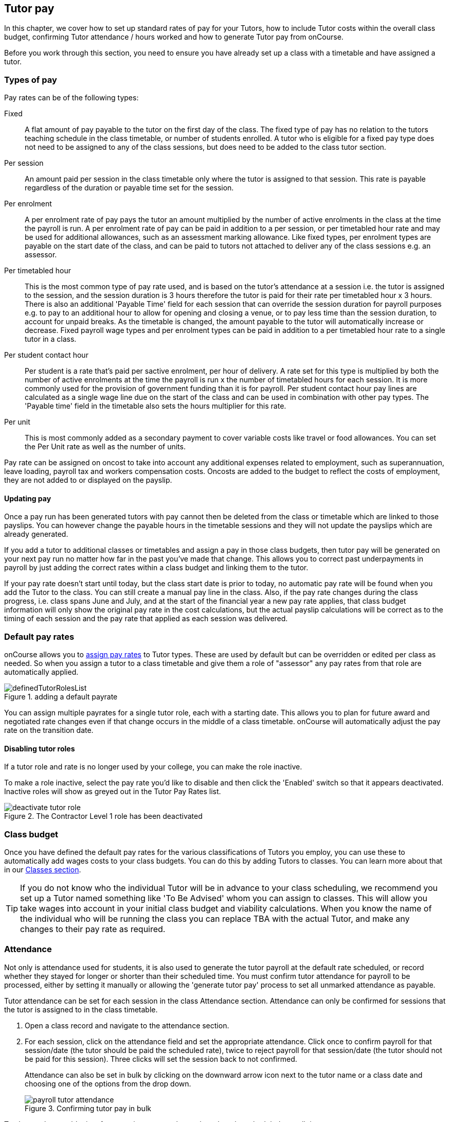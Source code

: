 [[payroll]]
== Tutor pay

In this chapter, we cover how to set up standard rates of pay for your Tutors, how to include Tutor costs within the overall class budget, confirming Tutor attendance / hours worked and how to generate Tutor pay from onCourse.

Before you work through this section, you need to ensure you have already set up a class with a timetable and have assigned a tutor.

[[payroll-payRates]]
=== Types of pay

Pay rates can be of the following types:

Fixed::
A flat amount of pay payable to the tutor on the first day of the class. The fixed type of pay has no relation to the tutors teaching schedule in the class timetable, or number of students enrolled. A tutor who is eligible for a fixed pay type does not need to be assigned to any of the class sessions, but does need to be added to the class tutor section.

Per session::
An amount paid per session in the class timetable only where the tutor is assigned to that session. This rate is payable regardless of the duration or payable time set for the session.

Per enrolment::
A per enrolment rate of pay pays the tutor an amount multiplied by the number of active enrolments in the class at the time the payroll is run. A per enrolment rate of pay can be paid in addition to a per session, or per timetabled hour rate and may be used for additional allowances, such as an assessment marking allowance. Like fixed types, per enrolment types are payable on the start date of the class, and can be paid to tutors not attached to deliver any of the class sessions e.g. an assessor.

Per timetabled hour::
This is the most common type of pay rate used, and is based on the tutor's attendance at a session i.e. the tutor is assigned to the session, and the session duration is 3 hours therefore the tutor is paid for their rate per timetabled hour x 3 hours. There is also an additional 'Payable Time' field for each session that can override the session duration for payroll purposes e.g. to pay to an additional hour to allow for opening and closing a venue, or to pay less time than the session duration, to account for unpaid breaks. As the timetable is changed, the amount payable to the tutor will automatically increase or decrease. Fixed payroll wage types and per enrolment types can be paid in addition to a per timetabled hour rate to a single tutor in a class.

Per student contact hour::
Per student is a rate that's paid per sactive enrolment, per hour of delivery. A rate set for this type is multiplied by both the number of active enrolments at the time the payroll is run x the number of timetabled hours for each session. It is more commonly used for the provision of government funding than it is for payroll. Per student contact hour pay lines are calculated as a single wage line due on the start of the class and can be used in combination with other pay types. The 'Payable time' field in the timetable also sets the hours multiplier for this rate.

Per unit::
This is most commonly added as a secondary payment to cover variable costs like travel or food allowances. You can set the Per Unit rate as well as the number of units.

Pay rate can be assigned on oncost to take into account any additional expenses related to employment, such as superannuation, leave loading, payroll tax and workers compensation costs. Oncosts are added to the budget to reflect the costs of employment, they are not added to or displayed on the payslip.

==== Updating pay

Once a pay run has been generated tutors with pay cannot then be deleted from the class or timetable which are linked to those payslips. You can however change the payable hours in the timetable sessions and they will not update the payslips which are already generated.

If you add a tutor to additional classes or timetables and assign a pay in those class budgets, then tutor pay will be generated on your next pay run no matter how far in the past you've made that change. This allows you to correct past underpayments in payroll by just adding the correct rates within a class budget and linking them to the tutor.

If your pay rate doesn't start until today, but the class start date is prior to today, no automatic pay rate will be found when you add the Tutor to the class. You can still create a manual pay line in the class. Also, if the pay rate changes during the class progress, i.e. class spans June and July, and at the start of the financial year a new pay rate applies, that class budget information will only show the original pay rate in the cost calculations, but the actual payslip calculations will be correct as to the timing of each session and the pay rate that applied as each session was delivered.


[[payroll-defaultRates]]
=== Default pay rates

onCourse allows you to https://demo.cloud.oncourse.cc/preferences/tutorRoles/[assign pay rates] to Tutor types. These are used by default but can be overridden or edited per class as needed. So when you assign a tutor to a class timetable and give them a role of "assessor" any pay rates from that role are automatically applied.

image::images/definedTutorRolesList.png[title=adding a default payrate]

You can assign multiple payrates for a single tutor role, each with a starting date. This allows you to plan for future award and negotiated rate changes even if that change occurs in the middle of a class timetable. onCourse will automatically adjust the pay rate on the transition date.

==== Disabling tutor roles

If a tutor role and rate is no longer used by your college, you can make the role inactive.

To make a role inactive, select the pay rate you'd like to disable and then click the 'Enabled' switch so that it appears deactivated. Inactive roles will show as greyed out in the Tutor Pay Rates list.

image::images/deactivate_tutor_role.png[title=The Contractor Level 1 role has been deactivated]



[[payroll-classBudget]]
=== Class budget

Once you have defined the default pay rates for the various classifications of Tutors you employ, you can use these to automatically add wages costs to your class budgets. You can do this by adding Tutors to classes. You can learn more about that in our <<classes-Tutor, Classes section>>.

[TIP]
====
If you do not know who the individual Tutor will be in advance to your class scheduling, we recommend you set up a Tutor named something like 'To Be Advised' whom you can assign to classes. This will allow you take wages into account in your initial class budget and viability calculations. When you know the name of the individual who will be running the class you can replace TBA with the actual Tutor, and make any changes to their pay rate as required.
====


[[payroll-attendance]]
=== Attendance

Not only is attendance used for students, it is also used to generate the tutor payroll at the default rate scheduled, or record whether they stayed for longer or shorter than their scheduled time. You must confirm tutor attendance for payroll to be processed, either by setting it manually or allowing the 'generate tutor pay' process to set all unmarked attendance as payable.

Tutor attendance can be set for each session in the class Attendance section. Attendance can only be confirmed for sessions that the tutor is assigned to in the class timetable.

. Open a class record and navigate to the attendance section.
. For each session, click on the attendance field and set the appropriate attendance. Click once to confirm payroll for that session/date (the tutor should be paid the scheduled rate), twice to reject payroll for that session/date (the tutor should not be paid for this session). Three clicks will set the session back to not confirmed.
+
Attendance can also be set in bulk by clicking on the downward arrow icon next to the tutor name or a class date and choosing one of the options from the drop down.
+
image::images/payroll_tutor_attendance.png[title='Confirming tutor pay in bulk']


To change the payable time for a session to more than or less than the scheduled payroll time:

. Click on the note icon to the right of the attendance icon. This icon appears when move your you mouse over the area.
+
image::images/attendance_hover_icon.png[title='Click the note icon to change the payable time for the session']
. In the sheet that opens, you will see the default payable time (minutes) with a locked icon next to it. Make sure the tutor is confirmed for payroll. Unlock the field to change the value. You can also optionally add a note to explain the payroll variation.
+
image::images/payroll_partial_attendance.png[title='Changing the payable time for one session']

[[payroll-payslips]]
=== Generating Tutor pay

onCourse generates Tutor pay records in bulk, up until a specified date, based on the wages set in the class budget and the class attendance records for Tutors.

Tutor pay is run for payslips up to and including your defined date. It's best to use yesterdays date if you do not want todays payslips included.

If payroll has not been confirmed in the classes for the individual sessions, then tutor pay will not be processed. However, you can use the 'generate tutor pay' function and confirm in bulk all currently unconfirmed sessions. To generate tutor pay, simply:

. Open the Tutor pay window
. Click the cogwheel and select the "Generate tutor pay"
+
image::images/generateTutorPayStep1(new).png[]
+
. Enter the date you want the payroll run until. The date chosen _will be included_ in the pay generation. A count of the confirmed and unprocessed wages and the unconfirmed wages will display on the sheet too.
+
image::images/generateTutorPayStep2(new).png[]
+
. Use the open related icon to see all the classes that have unconfirmed tutor wages. You can then print reports from the classes list view to ensure your course coordinators mark their tutor payroll confirmations.
. You can choose to proceed to only process wages that have already been confirmed, or by clicking 'confirm now', automatically set all unconfirmed sessions to confirmed so the payroll can be processed. There is no undo option from here, so proceed with caution.
. Press save and wait until a new list view, showing all newly created Tutor pay records is displayed. They will have a creation date of 'today' and will be marked with a status of 'new'.

onCourse assists you to view the payslips by tutor with the Payslip report. This report is a summary of the payslips by classes, session, and can be run against a single tutor, a group of tutors, or all tutors.

[[payroll-status]]
==== Status

The status of a tutor pay record relates to where it is in your payroll workflow.

New:: This is a newly created entry and can be edited or deleted as required.
Completed:: This is for records that have been initially reviewed, had any additional custom pay lines attached and is now ready for final approval.
Approved:: This record has been reviewed and is approved for payment/export.
Paid/Exported:: This record has been exported and is considered paid. The record cannot be edited or deleted.

[[payroll-aboutTutorPayRecords]]
==== Tutor pay records

Once Tutor pay records have been created they can be edited. Each Tutor pay record has a list of items grouped by class and based on the relevant attendance/wages/sessions for that class. Payslips can only be edited with they have a status of 'new'. Once you finalise or export them they become locked.

Switching off the 'Include in payslip' option will remove it from being paid in this payroll cycle. The next time you run a payroll it will be added to the tutor's payslip again.

image::images/defer_tutor_pay.png[title='The top line is deferred from the next payslip,the bottom is included']

Additional custom or manual Tutor pay items can be added to the payslip by clicking on the + next to 'Add new custom pay item'. Add a description and the payment amount then save the record.

image::images/editTutorPay.png[title=A tutor pay record]

Tutor Pay can be modified until it is finalised. To finalise a Tutor pay record select it and choose "Finalise Tutor pay" from cogwheel menu. The finalised Tutor pay records display status "Paid/Exported".
These pays can no longer be edited or deleted.

You do not want to automatically confirm all sessions for payment if you have a manual process where you confirm each session at a time. It is perfectly ok to proceed to process the payroll with unconfirmed sessions. Those that aren't confirmed will not be processed until they are.

[CAUTION]
====
Tutor pay can have following statuses: New, Completed, Approved and Paid/Exported.
Only a status of "Paid / Exported" prevents the editing of the record.
====

[[payroll-employeesContractors]]
==== Managing employees vs contractors

As the onCourse payroll functionality is a time and attendance calculation, rather than a complete payroll system that calculates income tax and leave allowances, both employees and contractors should be treated in the same way within the system.

If you are exporting the tutor payslip data from onCourse into your primary accounting system to complete the final stages of the payroll process, you will want to be able to clearly identify your employees and contractors.

In the onCourse tutor contact record, on the section labelled tutor, you can enter a payroll reference number. This number is shown in the list of payslips generated. Often employees and contractors will have different types of identification numbers, for example all employees may have a unique ID from the primary payroll system used to match them on import, and contractors have the label 'contractor'. In the payslip list view, this makes employees and contractors easy to identify.

image::images/payslip_contractor.png[title='In the payslip window,payslips for contractors can be easily identified and excluded from export']

You may then select your employee payslip records and export and finalise them, locking the payslip from further adjustment and locking the attendance and approval data for the included pay lines.

Employee payslips may be exported from onCourse and marked as finalised on a fortnightly basis, but you also need to keep a track of your contractor invoices - have they been issued to you as expected, and do they match the amount you budgeted for?

In this case, having time and attendance payslips generated for your contractors gives you the data you need to compare against the invoice you receive. These contractors may not invoice you on the same cycle as employees are paid, even though onCourse will create the payslip data for them on the same cycle. However, by having the payslip data in onCourse with a status of 'new' provided you don't finalise that payslip, each fortnight when you run the generate pay process, the contractor payslip will be added to.

This way, over time, you may have eight weeks, or four pay cycles of contractor data in a single payslip which matches their eventual invoice. When the invoice is received, you can compare it to this payslip, and the finalise the payslip that matches your invoice.

You may choose to defer some pay lines if they aren't included on the invoice received, and that is fine, it means they will come back again the next time you run a pay cycle, but this time on a new payslip.

[[payroll-tagging]]
==== Tagging Payslips

Payslips are taggable to assist you in creating your own custom steps for handling payroll processing. For example, you might have tags like:

* Awaiting approval
* HR to review
* PAYG
* Waiting tutor invoice
* Exported

image::images/payroll_taggable.png[title='Tagging payslips']

==== Creating payroll through the class window

You can also create payroll through the cogwheel menu in the Class list view. You can either generate pay for selected classes that you click on to highlight, or if no classes are selected, pay will generate for all classes. Once the classes are selected, click the cogwheel and select Generate tutor pay.

image::images/generateTutorPayStep1.png[title='Generating tutor pay from the class window']

[[payroll-securityAccess]]
=== Payroll access control

A number of access control options exist around the tutor pay functions, so you can ensure that only users with the appropriate permissions have the ability to create, edit, approve or override pays. See <<advancedSetup-accessControl>> for more information on setting up Access control.

Tutor Roles::
permission to view, edit or create new tutor roles and pay rates
Tutor Pay::
permission to view, edit or create payslips
Override tutor session payable time::
permission for the payable time to be overridden at the session level from the scheduled payable time
Bulk confirm tutor wages::
permission to automatically approve all un-approved sessions for payment for the next pay run
Override tutor pay rate::
permission to edit the tutor pay rate to a value different to the tutor role default when a tutor is assigned to a class

[[payroll-FAQs]]
=== Payroll Questions and Answers

*Q:* Can I have multiple tutors teaching, and being paid for the same session?

*A:* Yes, you can assign many tutors to a session. Each tutor is attached to the class with their own payroll type and rate, and this is the rate that will apply to them as they teach the session. Each tutor attached to the session will be paid their rate multiplied by the session's payable time, in the case of per timetabled hour pay rates.

If the tutors attached to the session have different payable times due to them i.e. only one of the tutors is paid an extra hour for opening and closing the venue, then use the tutor payroll confirmation in the class attendance section to vary the payable time for each appropriate session for that tutor only.

Tutor payable time can be either increased or decreased from the scheduled session time.

*Q:* I have a five hour class, with one tutor teaching for the full five hours, and other teaching only for two of those hours. How do I record their different payable times?

*A:* There are a few options available here, depending on how you wish to present the class timetable to the tutors and students attending. One option is to break the single five hour session into a three hour and two hour session, and assign the five hour tutor to both, and the two hour tutor to their session only. The class budget will then show the correct expenses for tutor wages. The benefit of this approach is that both tutors will see the times they are expected to be teaching in their timetable. Your onCourse website will slightly alter the display of the class details block when you have broken a day into multiple sessions so it is clear to potential students what the delivery structure looks like and what the class start and end times are.

A second option would be to keep the single five hour session and have both tutors assigned. The two hour attending tutor, instead of having a per timetabled hour rate could have their wage line overridden to a per session rate, that you manually worked out to be the per timetabled hour rate x 2. This will give you the correct class budget payroll expenses, but the two hour tutor will see in their timetable that they are 'teaching' a five hour session.

A third option would be to keep both tutors assigned as above, but use the attendance marking function for the two hour attending tutor to mark their payable time to be 120 minutes only. This option will generate the correct payroll for the tutor, but the budget will show that you expect to pay them for five hours of attendance, not two, so will be overestimating the class costs. The tutor timetable will also show that the two hour tutor is 'teaching' a five hour session.

*Q:* A tutor called in sick and was replaced by a casual. How can I reflect this so they are not paid for that class session?

*A:* You can either untick the tutor from the session who didn't attend or mark their attendance record with a red cross (rejected for payroll). Either option will prevent a per timetabled hour or per session payroll type being generated for them for that particular session.

You can then add the casual who filled in for them to the class and just assign them to that session and ensure the appropriate wage line is added to the budget for them (it's best to untick the option 'add selected tutor to all class sessions' when you just want to add a casual replacement tutor to a single session)

*Q:* Our award requires the tutors to be paid for a minimum of two hours per session, but the session is only one and a half hours long. How can I pay them correctly?

*A:* The payable time field in the session on the timetable is the first option for overriding the pay, so you could increase this from the default session time of 1 hr 30 mins to the two hours you want the tutors to be paid. This would then show in the budget the correct costs for the tutors wage.

Alternatively, you could override the tutor pay rate from the normal per timetabled hour option to a per session option where you manually worked out the 2 hour rate. This would also keep the budget accurate.

The other option would be to use the session by session payable time value, and increase their payable time from 90 mins to 120 mins, so the correct pay was generated, however it wouldn't affect the budget projection, which would keep their estimated pay amount being multiplied by 1hr 30 mins per session. This is a better choice if you had two tutors assigned to the session and only one of the tutors was affected by this award condition.

*Q:* Our award requires tutors to be paid an additional 20% of their normal hourly rate when they work 4 hours or less.
How can I calculate this?

*A:* There are a few ways you could approach this change of rate.

One option would be two have two different roles which each had two different per timetabled hour rates e.g. Tutor Part Time, $40 per timetabled hour and Tutor Casual with a rate of $48 per timetabled hour. You would then choose the appropriate role and rate when you assign the tutor to the class, knowing it's daily session duration and if they are being paid at the Part Time or Casual rate.

The second option is to use a single rate, but for the sessions with a 4 hour or less duration, to add 20% more time than the session duration to the session payable time. 20% of an hour of payable time is 12 minutes, so if they are working for 3 hrs, you could pay them the Part Time rate for 3 hrs and 36 min payable time to get 3 hours of payable time at the Casual rate.

Keeping in mind that a tutor in onCourse has a role and rate which applies to all of their sessions for that class, so using an increase in the payable hours is a good option if the session duration, and appropriate pay rate, varies during the class. For example if the first 9 sessions of the class are 6 hours long, so the tutor is paid at the Part Time rate, but the last session is an exam and only 3 hours long, so the tutor should is paid at the higher per hour Casual rate for this session only. This is where changing the payable time to 3 hrs and 36 mins would be most appropriate.

A final option, if trying to calculate the difference in payable time to arrive at the new rate is too complicated, is to add a second wage line to the budget for that tutor for a fixed rate of the extra amount they should be paid. In this example, for the final 3 hour exam session, the tutor would be paid an additional $32 on top of their normal hourly rate. Remember that if you choose this option, the fixed amount will show up in the payroll run for the first class session, as all fixed rate types are payable on class commencement. You can use the untick option for that line in the payslip to remove it on every payslip generated until the pay run when you want it to be paid, but this requires a little more manual intervention.

*Q:* Our tutors are paid a fixed daily rate when they work between 6 and 8 hours. How can I set this up?

*A:* onCourse does not have a concept of a daily rate. A per session rate may be an appropriate way to express this provided your class timetable has only one session per day.

If single day in the class timetable is often broken into multiple sessions, expressing the daily rate as a per timetabled hour rate would be more appropriate. For example, if the daily rate was $300, you may choose to express this as a per timetabled hour rate of $50 per hour, and you would then ensure all classes with a daily duration between 6 and 8 hours have the payable time per day set to 6 hours.

If your teaching day started at 9am, finished at 4pm and the day was broken into 3 x 2 hour sessions with gaps between them for breaks, the default payable time would be the same as the session time, so you wouldn't need to alter anything and the daily rate would be calculated correctly.

If your teaching day started at 9am and finished at 5pm with a single session having an 8 hr duration, you could adjust the payable time to 6 hrs so the daily rate would calculate correctly.